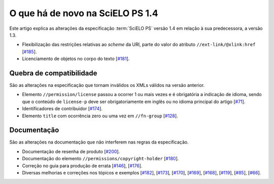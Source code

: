 O que há de novo na SciELO PS 1.4
=================================


Este artigo explica as alterações da especificação :term:`SciELO PS` versão 1.4 em 
relação à sua predecessora, a versão 1.3. 

* Flexibilização das restrições relativas ao *scheme* da URI, parte do valor do 
  atributo ``//ext-link/@xlink:href``
  [`#185 <https://github.com/scieloorg/scielo_publishing_schema/issues/185>`_].
* Licenciamento de objetos no corpo do texto
  [`#181 <https://github.com/scieloorg/scielo_publishing_schema/issues/181>`_].


Quebra de compatibilidade
-------------------------

São as alterações na especificação que tornam inválidos os XMLs válidos na
versão anterior.

* Elemento ``//permission/license`` passou a ocorrer 1 ou mais vezes e é 
  obrigatória a indicação de idioma, sendo que o conteúdo de ``license-p`` deve 
  ser obrigatoriamente em inglês ou no idioma principal do artigo
  [`#71 <https://github.com/scieloorg/scielo_publishing_schema/issues/71>`_].
* Identificadores de contribuidor
  [`#174 <https://github.com/scieloorg/scielo_publishing_schema/issues/174>`_].
* Elemento ``title`` com ocorrência zero ou uma vez em ``//fn-group``
  [`#128 <https://github.com/scieloorg/scielo_publishing_schema/issues/128>`_].


Documentação
------------

São as alterações na documentação que não interferem nas regras da 
especificação.


* Documentação de resenha de produto 
  [`#200 <https://github.com/scieloorg/scielo_publishing_schema/issues/200>`_].
* Documentação do elemento ``//permissions/copyright-holder``
  [`#180 <https://github.com/scieloorg/scielo_publishing_schema/issues/180>`_].
* Correção no guia para produção de errata 
  [`#146 <https://github.com/scieloorg/scielo_publishing_schema/issues/146>`_],
  [`#176 <https://github.com/scieloorg/scielo_publishing_schema/issues/176>`_].
* Diversas melhorias e correções nos tópicos e exemplos
  [`#182 <https://github.com/scieloorg/scielo_publishing_schema/issues/182>`_],
  [`#173 <https://github.com/scieloorg/scielo_publishing_schema/issues/173>`_],
  [`#170 <https://github.com/scieloorg/scielo_publishing_schema/issues/170>`_],
  [`#169 <https://github.com/scieloorg/scielo_publishing_schema/issues/169>`_],
  [`#168 <https://github.com/scieloorg/scielo_publishing_schema/issues/168>`_],
  [`#119 <https://github.com/scieloorg/scielo_publishing_schema/issues/119>`_],
  [`#85 <https://github.com/scieloorg/scielo_publishing_schema/issues/85>`_],
  [`#66 <https://github.com/scieloorg/scielo_publishing_schema/issues/66>`_].


.. {"reviewed_on": "20160809", "by": "gandhalf_thewhite@hotmail.com"}